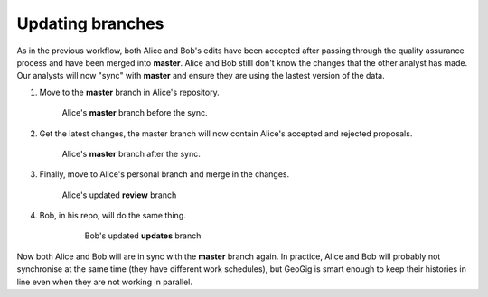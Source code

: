 Updating branches
=================

As in the previous workflow, both Alice and Bob's edits have been accepted after passing through the quality assurance process and have been merged into **master**. Alice and Bob stilll don't know the changes that the other analyst has made. Our analysts will now "sync" with **master** and ensure they are using the lastest version of the data.

#. Move to the **master** branch in Alice's repository.

   .. figure:: img/bu_preAmerge.png

      Alice's **master** branch before the sync.

#. Get the latest changes, the master branch will now contain Alice's accepted and rejected proposals.

   .. figure:: img/bu_postAmerge.png

      Alice's **master** branch after the sync.

#. Finally, move to Alice's personal branch and merge in the changes.

   .. figure:: img/bu_reviewmerge.png

      Alice's updated **review** branch

#. Bob, in his repo, will do the same thing.

    .. figure:: img/bu_updatesmerge.png

        Bob's updated **updates** branch
 
Now both Alice and Bob will are in sync with the **master** branch again. In practice, Alice and Bob will probably not synchronise at the same time (they have different work schedules), but GeoGig is smart enough to keep their histories in line even when they are not working in parallel.

